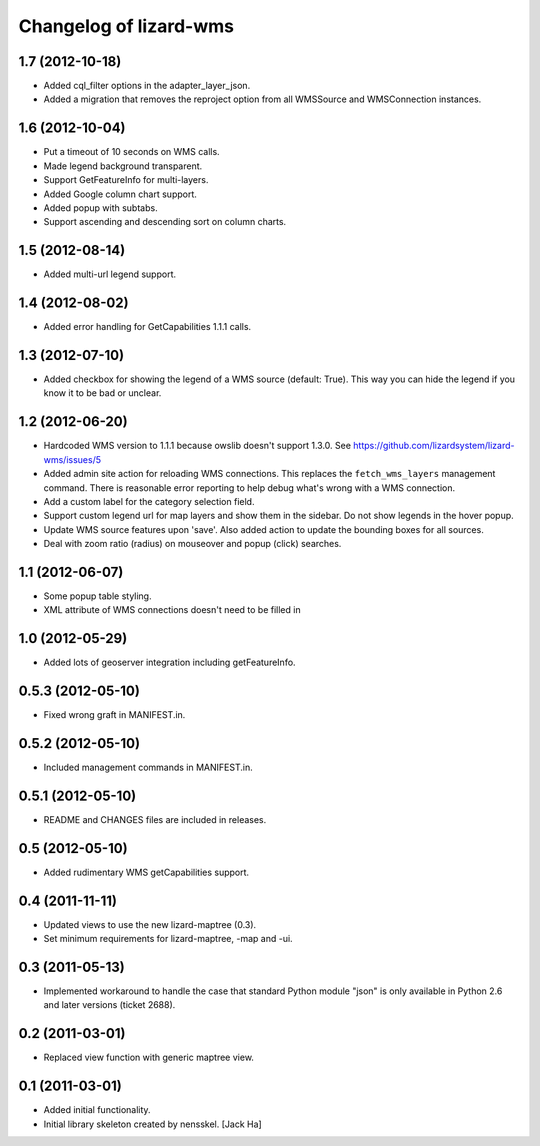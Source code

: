 Changelog of lizard-wms
===================================================


1.7 (2012-10-18)
----------------

- Added cql_filter options in the adapter_layer_json.

- Added a migration that removes the reproject option from all WMSSource and WMSConnection instances.


1.6 (2012-10-04)
----------------

- Put a timeout of 10 seconds on WMS calls.

- Made legend background transparent.

- Support GetFeatureInfo for multi-layers.

- Added Google column chart support.

- Added popup with subtabs.

- Support ascending and descending sort on column charts.


1.5 (2012-08-14)
----------------

- Added multi-url legend support.


1.4 (2012-08-02)
----------------

- Added error handling for GetCapabilities 1.1.1 calls.


1.3 (2012-07-10)
----------------

- Added checkbox for showing the legend of a WMS source (default: True). This
  way you can hide the legend if you know it to be bad or unclear.


1.2 (2012-06-20)
----------------

- Hardcoded WMS version to 1.1.1 because owslib doesn't support 1.3.0. See
  https://github.com/lizardsystem/lizard-wms/issues/5

- Added admin site action for reloading WMS connections. This replaces the
  ``fetch_wms_layers`` management command. There is reasonable error reporting
  to help debug what's wrong with a WMS connection.

- Add a custom label for the category selection field.

- Support custom legend url for map layers and show them in the sidebar. Do
  not show legends in the hover popup.

- Update WMS source features upon 'save'. Also added action to update the
  bounding boxes for all sources.

- Deal with zoom ratio (radius) on mouseover and popup (click) searches.


1.1 (2012-06-07)
----------------

- Some popup table styling.

- XML attribute of WMS connections doesn't need to be filled in


1.0 (2012-05-29)
----------------

- Added lots of geoserver integration including getFeatureInfo.


0.5.3 (2012-05-10)
------------------

- Fixed wrong graft in MANIFEST.in.


0.5.2 (2012-05-10)
------------------

- Included management commands in MANIFEST.in.


0.5.1 (2012-05-10)
------------------

- README and CHANGES files are included in releases.


0.5 (2012-05-10)
----------------

- Added rudimentary WMS getCapabilities support.


0.4 (2011-11-11)
----------------

- Updated views to use the new lizard-maptree (0.3).

- Set minimum requirements for lizard-maptree, -map and -ui.

0.3 (2011-05-13)
----------------

- Implemented workaround to handle the case that standard Python module "json"
  is only available in Python 2.6 and later versions (ticket 2688).


0.2 (2011-03-01)
----------------

- Replaced view function with generic maptree view.


0.1 (2011-03-01)
----------------

- Added initial functionality.

- Initial library skeleton created by nensskel.  [Jack Ha]
